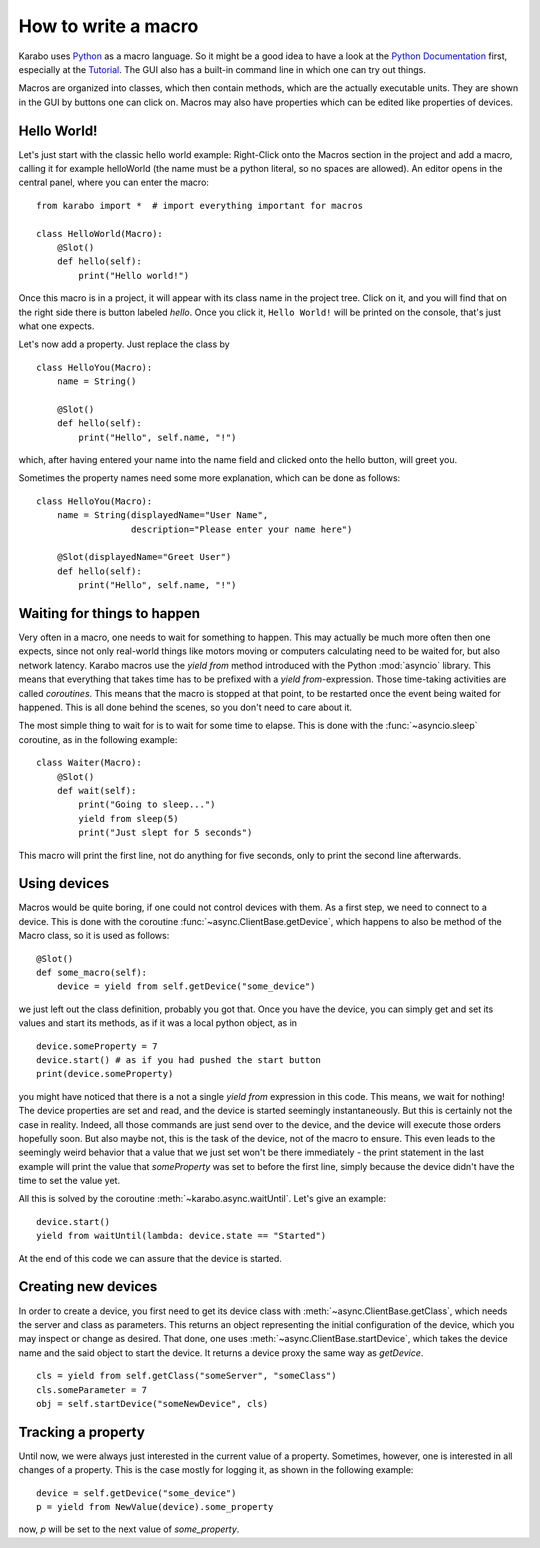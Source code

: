 How to write a macro
====================

Karabo uses `Python <http://www.python.org>`_ as a macro language. So it might
be a good idea to have a look at the `Python Documentation
<http://docs.python.org/3/>`_ first, especially at the `Tutorial
<http://docs.python.org/3/tutorial/index.html>`_.
The GUI also has a built-in command line in which one can try out things.

Macros are organized into classes, which then contain methods, which are the
actually executable units. They are shown in the GUI by buttons one can click
on. Macros may also have properties which can be edited like properties of
devices.

Hello World!
------------

Let's just start with the classic hello world example: Right-Click onto the
Macros section in the project and add a macro, calling it for example
helloWorld (the name must be a python literal, so no spaces are allowed).
An editor opens in the central panel, where you can enter the macro:

::

    from karabo import *  # import everything important for macros

    class HelloWorld(Macro):
        @Slot()
        def hello(self):
            print("Hello world!")

Once this macro is in a project, it will appear with its class name in the
project tree. Click on it, and you will find that on the right side there is
button labeled *hello*. Once you click it, ``Hello World!`` will be printed on
the console, that's just what one expects.

Let's now add a property. Just replace the class by

::

    class HelloYou(Macro):
        name = String()

        @Slot()
        def hello(self):
            print("Hello", self.name, "!")

which, after having entered your name into the name field and clicked onto
the hello button, will greet you.

Sometimes the property names need some more explanation, which can be done as
follows:

::

    class HelloYou(Macro):
        name = String(displayedName="User Name",
                      description="Please enter your name here")

        @Slot(displayedName="Greet User")
        def hello(self):
            print("Hello", self.name, "!")


Waiting for things to happen
----------------------------

Very often in a macro, one needs to wait for something to happen. This may
actually be much more often then one expects, since not only real-world things
like motors moving or computers calculating need to be waited for, but also
network latency. Karabo macros use the *yield from* method introduced with the
Python :mod:`asyncio` library. This means that everything that takes time has
to be prefixed with a *yield from*-expression. Those time-taking activities are
called *coroutines*. This means that the macro is stopped at that point, to be
restarted once the event being waited for happened. This is all done behind the
scenes, so you don't need to care about it.

The most simple thing to wait for is to wait for some time to elapse. This is
done with the :func:`~asyncio.sleep` coroutine, as in the following example:

::

    class Waiter(Macro):
        @Slot()
        def wait(self):
            print("Going to sleep...")
            yield from sleep(5)
            print("Just slept for 5 seconds")

This macro will print the first line, not do anything for five seconds, only to
print the second line afterwards.

Using devices
-------------

Macros would be quite boring, if one could not control devices with them. As a
first step, we need to connect to a device. This is done with the coroutine
:func:`~async.ClientBase.getDevice`, which happens to also be method of the
Macro class, so it is used as follows:

::

    @Slot()
    def some_macro(self):
        device = yield from self.getDevice("some_device")

we just left out the class definition, probably you got that. Once you have the
device, you can simply get and set its values and start its methods, as if it
was a local python object, as in

::

    device.someProperty = 7
    device.start() # as if you had pushed the start button
    print(device.someProperty)

you might have noticed that there is a not a single *yield from* expression in
this code. This means, we wait for nothing! The device properties are set and
read, and the device is started seemingly instantaneously. But this is
certainly not the case in reality. Indeed, all those commands are just send
over to the device, and the device will execute those orders hopefully soon.
But also maybe not, this is the task of the device, not of the macro to ensure.
This even leads to the seemingly weird behavior that a value that we just set
won't be there immediately - the print statement in the last example will
print the value that *someProperty* was set to before the first line, simply
because the device didn't have the time to set the value yet.

All this is solved by the coroutine :meth:`~karabo.async.waitUntil`.
Let's give an example:

::

    device.start()
    yield from waitUntil(lambda: device.state == "Started")

At the end of this code we can assure that the device is started.

Creating new devices
--------------------

In order to create a device, you first need to get its device class
with :meth:`~async.ClientBase.getClass`, which needs the server and class as parameters. This
returns an object representing the initial configuration of the device,
which you may inspect or change as desired. That done, one uses
:meth:`~async.ClientBase.startDevice`, which takes the device name and the said object to start
the device. It returns a device proxy the same way as *getDevice*.

::

    cls = yield from self.getClass("someServer", "someClass")
    cls.someParameter = 7
    obj = self.startDevice("someNewDevice", cls)

Tracking a property
-------------------

Until now, we were always just interested in the current value of a property.
Sometimes, however, one is interested in all changes of a property.
This is the case mostly for logging it, as shown in the following example:

::

    device = self.getDevice("some_device")
    p = yield from NewValue(device).some_property

now, *p* will be set to the next value of *some_property*.
